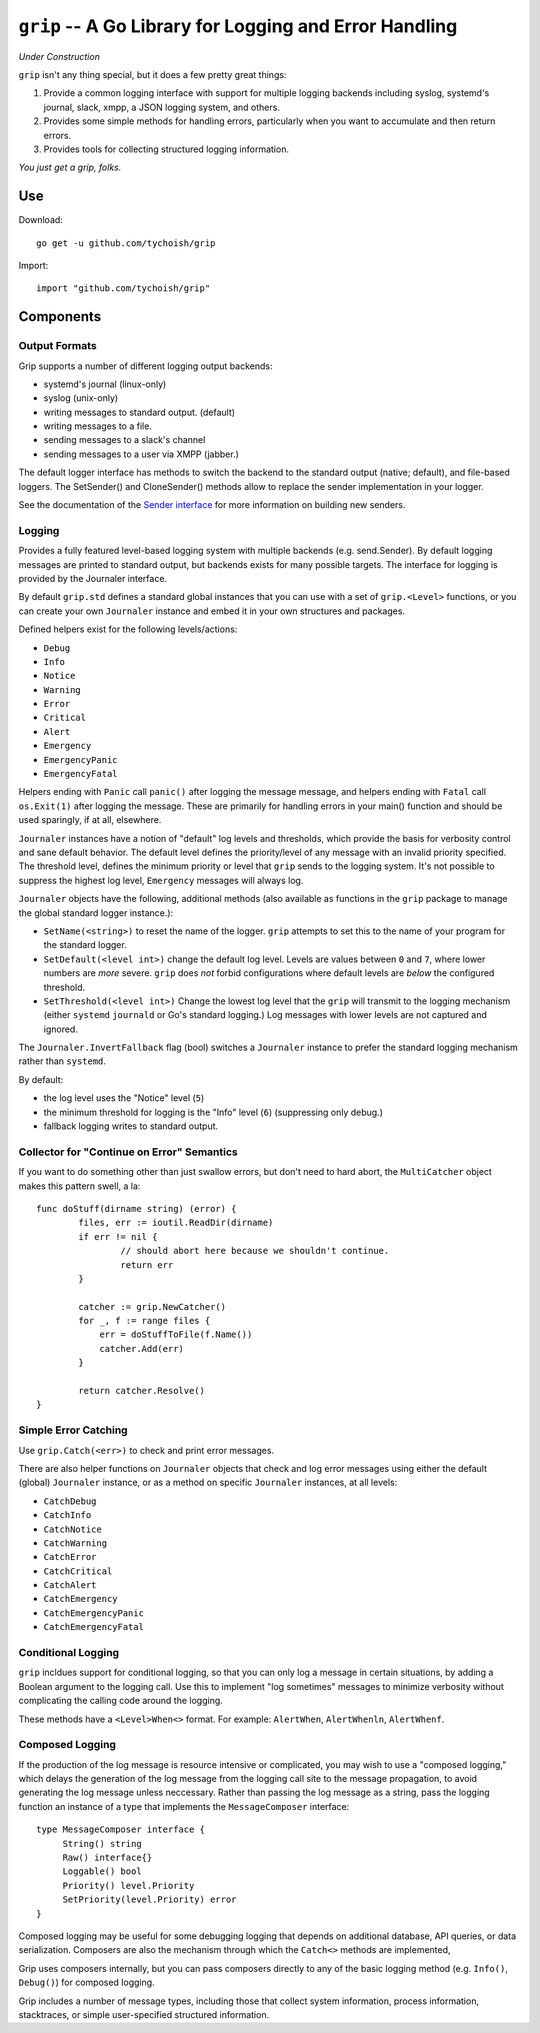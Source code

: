=======================================================
``grip`` -- A Go Library for Logging and Error Handling
=======================================================

*Under Construction*

``grip`` isn't any thing special, but it does a few pretty great
things:

#. Provide a common logging interface with support for multiple
   logging backends including syslog, systemd's journal, slack, xmpp,
   a JSON logging system, and others.

#. Provides some simple methods for handling errors, particularly when
   you want to accumulate and then return errors.

#. Provides tools for collecting structured logging information.

*You just get a grip, folks.*

Use
---

Download:

::

   go get -u github.com/tychoish/grip

Import:

::

   import "github.com/tychoish/grip"

Components
----------

Output Formats
~~~~~~~~~~~~~~

Grip supports a number of different logging output backends:

- systemd's journal (linux-only)
- syslog (unix-only)
- writing messages to standard output. (default)
- writing messages to a file.
- sending messages to a slack's channel
- sending messages to a user via XMPP (jabber.)

The default logger interface has methods to switch the backend to
the standard output (native; default), and file-based loggers. The
SetSender() and CloneSender() methods allow to replace the sender
implementation in your logger.

See the documentation of the `Sender interface
<https://godoc.org/github.com/tychoish/grip/send#Sender>`_ for more
information on building new senders.

Logging
~~~~~~~

Provides a fully featured level-based logging system with multiple
backends (e.g. send.Sender). By default logging messages are printed
to standard output, but backends exists for many possible targets. The
interface for logging is provided by the Journaler interface.

By default ``grip.std`` defines a standard global  instances
that you can use with a set of ``grip.<Level>`` functions, or you can
create your own ``Journaler`` instance and embed it in your own
structures and packages.

Defined helpers exist for the following levels/actions:

- ``Debug``
- ``Info``
- ``Notice``
- ``Warning``
- ``Error``
- ``Critical``
- ``Alert``
- ``Emergency``
- ``EmergencyPanic``
- ``EmergencyFatal``

Helpers ending with ``Panic`` call ``panic()`` after logging the message
message, and helpers ending with ``Fatal`` call ``os.Exit(1)`` after
logging the message. These are primarily for handling errors in your
main() function and should be used sparingly, if at all, elsewhere.

``Journaler`` instances have a notion of "default" log levels and
thresholds, which provide the basis for verbosity control and sane
default behavior. The default level defines the priority/level of any
message with an invalid priority specified. The threshold level,
defines the minimum priority or level that ``grip`` sends to the
logging system. It's not possible to suppress the highest log level,
``Emergency`` messages will always log.

``Journaler`` objects have the following, additional methods (also
available as functions in the ``grip`` package to manage the global
standard logger instance.):

- ``SetName(<string>)`` to reset the name of the logger. ``grip``
  attempts to set this to the name of your program for the standard
  logger.

- ``SetDefault(<level int>)`` change the default log level. Levels are
  values between ``0`` and ``7``, where lower numbers are *more*
  severe. ``grip`` does *not* forbid configurations where default
  levels are *below* the configured threshold.

- ``SetThreshold(<level int>)`` Change the lowest log level that the
  ``grip`` will transmit to the logging mechanism (either ``systemd``
  ``journald`` or Go's standard logging.) Log messages with lower
  levels are not captured and ignored.

The ``Journaler.InvertFallback`` flag (bool) switches a ``Journaler``
instance to prefer the standard logging mechanism rather than
``systemd``.

By default:

- the log level uses the "Notice" level (``5``)

- the minimum threshold for logging is the "Info" level (``6``)
  (suppressing only debug.)

- fallback logging writes to standard output.

Collector for "Continue on Error" Semantics
~~~~~~~~~~~~~~~~~~~~~~~~~~~~~~~~~~~~~~~~~~~

If you want to do something other than just swallow errors, but don't
need to hard abort, the ``MultiCatcher`` object makes this pattern
swell, a la:

::

   func doStuff(dirname string) (error) {
           files, err := ioutil.ReadDir(dirname)
           if err != nil {
                   // should abort here because we shouldn't continue.
                   return err
           }

           catcher := grip.NewCatcher()
           for _, f := range files {
               err = doStuffToFile(f.Name())
               catcher.Add(err)
           }

           return catcher.Resolve()
   }


Simple Error Catching
~~~~~~~~~~~~~~~~~~~~~

Use ``grip.Catch(<err>)`` to check and print error messages.

There are also helper functions on ``Journaler`` objects that check
and log error messages using either the default (global) ``Journaler``
instance, or as a method on specific ``Journaler`` instances, at all
levels:

- ``CatchDebug``
- ``CatchInfo``
- ``CatchNotice``
- ``CatchWarning``
- ``CatchError``
- ``CatchCritical``
- ``CatchAlert``
- ``CatchEmergency``
- ``CatchEmergencyPanic``
- ``CatchEmergencyFatal``

Conditional Logging
~~~~~~~~~~~~~~~~~~~

``grip`` incldues support for conditional logging, so that you can
only log a message in certain situations, by adding a Boolean argument
to the logging call. Use this to implement "log sometimes" messages to
minimize verbosity without complicating the calling code around the
logging.

These methods have a ``<Level>When<>`` format. For
example: ``AlertWhen``, ``AlertWhenln``, ``AlertWhenf``.

Composed Logging
~~~~~~~~~~~~~~~~

If the production of the log message is resource intensive or
complicated, you may wish to use a "composed logging," which delays
the generation of the log message from the logging call site to the
message propagation, to avoid generating the log message unless
neccessary. Rather than passing the log message as a string, pass the
logging function an instance of a type that implements the
``MessageComposer`` interface: ::

   type MessageComposer interface {
        String() string
        Raw() interface{}
        Loggable() bool
        Priority() level.Priority
        SetPriority(level.Priority) error
   }

Composed logging may be useful for some debugging logging that depends
on additional database, API queries, or data serialization. Composers
are also the mechanism through which the ``Catch<>`` methods are
implemented,

Grip uses composers internally, but you can pass composers directly to
any of the basic logging method (e.g. ``Info()``, ``Debug()``) for
composed logging.

Grip includes a number of message types, including those that collect
system information, process information, stacktraces, or simple
user-specified structured information.
